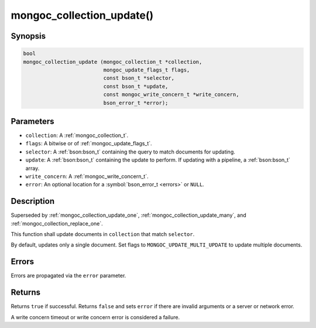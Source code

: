 .. _mongoc_collection_update

mongoc_collection_update()
==========================

Synopsis
--------

.. code-block:: c

  bool
  mongoc_collection_update (mongoc_collection_t *collection,
                            mongoc_update_flags_t flags,
                            const bson_t *selector,
                            const bson_t *update,
                            const mongoc_write_concern_t *write_concern,
                            bson_error_t *error);

Parameters
----------

* ``collection``: A :ref:`mongoc_collection_t`.
* ``flags``: A bitwise or of :ref:`mongoc_update_flags_t`.
* ``selector``: A :ref:`bson:bson_t` containing the query to match documents for updating.
* ``update``: A :ref:`bson:bson_t` containing the update to perform. If updating with a pipeline, a :ref:`bson:bson_t` array.
* ``write_concern``: A :ref:`mongoc_write_concern_t`.
* ``error``: An optional location for a :symbol:`bson_error_t <errors>` or ``NULL``.

Description
-----------

Superseded by :ref:`mongoc_collection_update_one`, :ref:`mongoc_collection_update_many`, and :ref:`mongoc_collection_replace_one`.

This function shall update documents in ``collection`` that match ``selector``.

By default, updates only a single document. Set flags to ``MONGOC_UPDATE_MULTI_UPDATE`` to update multiple documents.

Errors
------

Errors are propagated via the ``error`` parameter.

Returns
-------

Returns ``true`` if successful. Returns ``false`` and sets ``error`` if there are invalid arguments or a server or network error.

A write concern timeout or write concern error is considered a failure.

